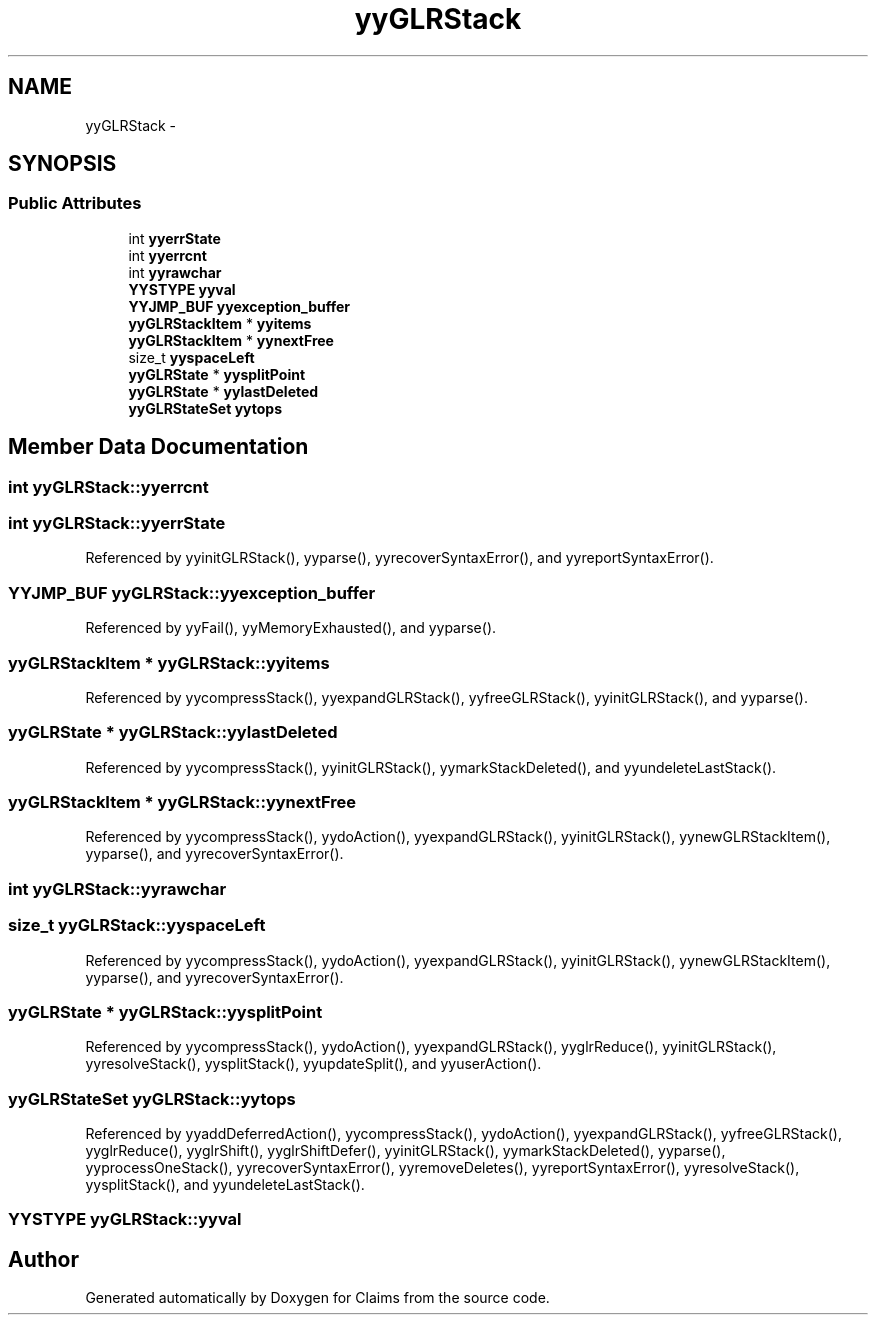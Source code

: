 .TH "yyGLRStack" 3 "Thu Nov 12 2015" "Claims" \" -*- nroff -*-
.ad l
.nh
.SH NAME
yyGLRStack \- 
.SH SYNOPSIS
.br
.PP
.SS "Public Attributes"

.in +1c
.ti -1c
.RI "int \fByyerrState\fP"
.br
.ti -1c
.RI "int \fByyerrcnt\fP"
.br
.ti -1c
.RI "int \fByyrawchar\fP"
.br
.ti -1c
.RI "\fBYYSTYPE\fP \fByyval\fP"
.br
.ti -1c
.RI "\fBYYJMP_BUF\fP \fByyexception_buffer\fP"
.br
.ti -1c
.RI "\fByyGLRStackItem\fP * \fByyitems\fP"
.br
.ti -1c
.RI "\fByyGLRStackItem\fP * \fByynextFree\fP"
.br
.ti -1c
.RI "size_t \fByyspaceLeft\fP"
.br
.ti -1c
.RI "\fByyGLRState\fP * \fByysplitPoint\fP"
.br
.ti -1c
.RI "\fByyGLRState\fP * \fByylastDeleted\fP"
.br
.ti -1c
.RI "\fByyGLRStateSet\fP \fByytops\fP"
.br
.in -1c
.SH "Member Data Documentation"
.PP 
.SS "int yyGLRStack::yyerrcnt"

.SS "int yyGLRStack::yyerrState"

.PP
Referenced by yyinitGLRStack(), yyparse(), yyrecoverSyntaxError(), and yyreportSyntaxError()\&.
.SS "\fBYYJMP_BUF\fP yyGLRStack::yyexception_buffer"

.PP
Referenced by yyFail(), yyMemoryExhausted(), and yyparse()\&.
.SS "\fByyGLRStackItem\fP * yyGLRStack::yyitems"

.PP
Referenced by yycompressStack(), yyexpandGLRStack(), yyfreeGLRStack(), yyinitGLRStack(), and yyparse()\&.
.SS "\fByyGLRState\fP * yyGLRStack::yylastDeleted"

.PP
Referenced by yycompressStack(), yyinitGLRStack(), yymarkStackDeleted(), and yyundeleteLastStack()\&.
.SS "\fByyGLRStackItem\fP * yyGLRStack::yynextFree"

.PP
Referenced by yycompressStack(), yydoAction(), yyexpandGLRStack(), yyinitGLRStack(), yynewGLRStackItem(), yyparse(), and yyrecoverSyntaxError()\&.
.SS "int yyGLRStack::yyrawchar"

.SS "size_t yyGLRStack::yyspaceLeft"

.PP
Referenced by yycompressStack(), yydoAction(), yyexpandGLRStack(), yyinitGLRStack(), yynewGLRStackItem(), yyparse(), and yyrecoverSyntaxError()\&.
.SS "\fByyGLRState\fP * yyGLRStack::yysplitPoint"

.PP
Referenced by yycompressStack(), yydoAction(), yyexpandGLRStack(), yyglrReduce(), yyinitGLRStack(), yyresolveStack(), yysplitStack(), yyupdateSplit(), and yyuserAction()\&.
.SS "\fByyGLRStateSet\fP yyGLRStack::yytops"

.PP
Referenced by yyaddDeferredAction(), yycompressStack(), yydoAction(), yyexpandGLRStack(), yyfreeGLRStack(), yyglrReduce(), yyglrShift(), yyglrShiftDefer(), yyinitGLRStack(), yymarkStackDeleted(), yyparse(), yyprocessOneStack(), yyrecoverSyntaxError(), yyremoveDeletes(), yyreportSyntaxError(), yyresolveStack(), yysplitStack(), and yyundeleteLastStack()\&.
.SS "\fBYYSTYPE\fP yyGLRStack::yyval"


.SH "Author"
.PP 
Generated automatically by Doxygen for Claims from the source code\&.
